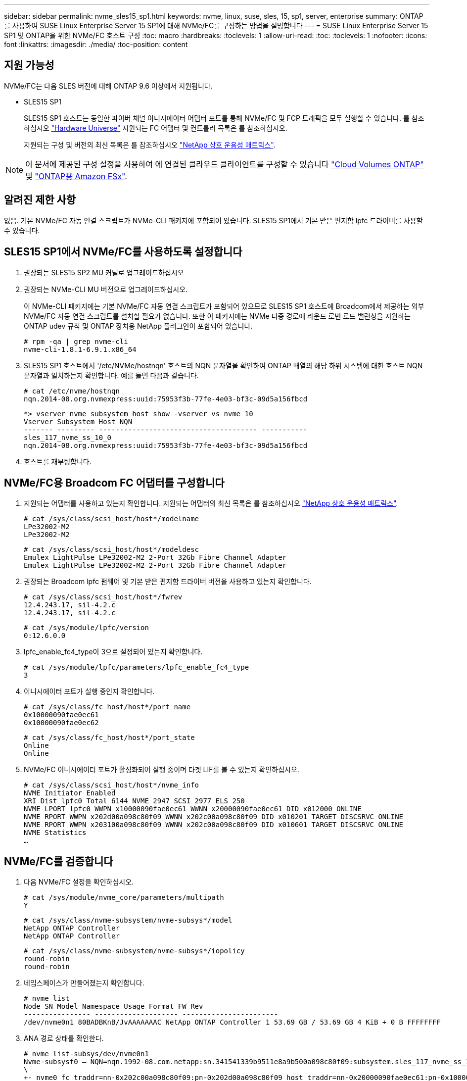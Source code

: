 ---
sidebar: sidebar 
permalink: nvme_sles15_sp1.html 
keywords: nvme, linux, suse, sles, 15, sp1, server, enterprise 
summary: ONTAP를 사용하여 SUSE Linux Enterprise Server 15 SP1에 대해 NVMe/FC를 구성하는 방법을 설명합니다 
---
= SUSE Linux Enterprise Server 15 SP1 및 ONTAP을 위한 NVMe/FC 호스트 구성
:toc: macro
:hardbreaks:
:toclevels: 1
:allow-uri-read: 
:toc: 
:toclevels: 1
:nofooter: 
:icons: font
:linkattrs: 
:imagesdir: ./media/
:toc-position: content




== 지원 가능성

NVMe/FC는 다음 SLES 버전에 대해 ONTAP 9.6 이상에서 지원됩니다.

* SLES15 SP1
+
SLES15 SP1 호스트는 동일한 파이버 채널 이니시에이터 어댑터 포트를 통해 NVMe/FC 및 FCP 트래픽을 모두 실행할 수 있습니다. 를 참조하십시오 link:https://hwu.netapp.com/Home/Index["Hardware Universe"^] 지원되는 FC 어댑터 및 컨트롤러 목록은 를 참조하십시오.

+
지원되는 구성 및 버전의 최신 목록은 를 참조하십시오 link:https://mysupport.netapp.com/matrix/["NetApp 상호 운용성 매트릭스"^].




NOTE: 이 문서에 제공된 구성 설정을 사용하여 에 연결된 클라우드 클라이언트를 구성할 수 있습니다 link:https://docs.netapp.com/us-en/cloud-manager-cloud-volumes-ontap/index.html["Cloud Volumes ONTAP"^] 및 link:https://docs.netapp.com/us-en/cloud-manager-fsx-ontap/index.html["ONTAP용 Amazon FSx"^].



== 알려진 제한 사항

없음. 기본 NVMe/FC 자동 연결 스크립트가 NVMe-CLI 패키지에 포함되어 있습니다. SLES15 SP1에서 기본 받은 편지함 lpfc 드라이버를 사용할 수 있습니다.



== SLES15 SP1에서 NVMe/FC를 사용하도록 설정합니다

. 권장되는 SLES15 SP2 MU 커널로 업그레이드하십시오
. 권장되는 NVMe-CLI MU 버전으로 업그레이드하십시오.
+
이 NVMe-CLI 패키지에는 기본 NVMe/FC 자동 연결 스크립트가 포함되어 있으므로 SLES15 SP1 호스트에 Broadcom에서 제공하는 외부 NVMe/FC 자동 연결 스크립트를 설치할 필요가 없습니다. 또한 이 패키지에는 NVMe 다중 경로에 라운드 로빈 로드 밸런싱을 지원하는 ONTAP udev 규칙 및 ONTAP 장치용 NetApp 플러그인이 포함되어 있습니다.

+
[listing]
----
# rpm -qa | grep nvme-cli
nvme-cli-1.8.1-6.9.1.x86_64
----
. SLES15 SP1 호스트에서 '/etc/NVMe/hostnqn' 호스트의 NQN 문자열을 확인하여 ONTAP 배열의 해당 하위 시스템에 대한 호스트 NQN 문자열과 일치하는지 확인합니다. 예를 들면 다음과 같습니다.
+
[listing]
----
# cat /etc/nvme/hostnqn
nqn.2014-08.org.nvmexpress:uuid:75953f3b-77fe-4e03-bf3c-09d5a156fbcd
----
+
[listing]
----
*> vserver nvme subsystem host show -vserver vs_nvme_10
Vserver Subsystem Host NQN
------- --------- -------------------------------------- -----------
sles_117_nvme_ss_10_0
nqn.2014-08.org.nvmexpress:uuid:75953f3b-77fe-4e03-bf3c-09d5a156fbcd
----
. 호스트를 재부팅합니다.




== NVMe/FC용 Broadcom FC 어댑터를 구성합니다

. 지원되는 어댑터를 사용하고 있는지 확인합니다. 지원되는 어댑터의 최신 목록은 를 참조하십시오 link:https://mysupport.netapp.com/matrix/["NetApp 상호 운용성 매트릭스"^].
+
[listing]
----
# cat /sys/class/scsi_host/host*/modelname
LPe32002-M2
LPe32002-M2
----
+
[listing]
----
# cat /sys/class/scsi_host/host*/modeldesc
Emulex LightPulse LPe32002-M2 2-Port 32Gb Fibre Channel Adapter
Emulex LightPulse LPe32002-M2 2-Port 32Gb Fibre Channel Adapter
----
. 권장되는 Broadcom lpfc 펌웨어 및 기본 받은 편지함 드라이버 버전을 사용하고 있는지 확인합니다.
+
[listing]
----
# cat /sys/class/scsi_host/host*/fwrev
12.4.243.17, sil-4.2.c
12.4.243.17, sil-4.2.c
----
+
[listing]
----
# cat /sys/module/lpfc/version
0:12.6.0.0
----
. lpfc_enable_fc4_type이 3으로 설정되어 있는지 확인합니다.
+
[listing]
----
# cat /sys/module/lpfc/parameters/lpfc_enable_fc4_type
3
----
. 이니시에이터 포트가 실행 중인지 확인합니다.
+
[listing]
----
# cat /sys/class/fc_host/host*/port_name
0x10000090fae0ec61
0x10000090fae0ec62
----
+
[listing]
----
# cat /sys/class/fc_host/host*/port_state
Online
Online
----
. NVMe/FC 이니시에이터 포트가 활성화되어 실행 중이며 타겟 LIF를 볼 수 있는지 확인하십시오.
+
[listing]
----
# cat /sys/class/scsi_host/host*/nvme_info
NVME Initiator Enabled
XRI Dist lpfc0 Total 6144 NVME 2947 SCSI 2977 ELS 250
NVME LPORT lpfc0 WWPN x10000090fae0ec61 WWNN x20000090fae0ec61 DID x012000 ONLINE
NVME RPORT WWPN x202d00a098c80f09 WWNN x202c00a098c80f09 DID x010201 TARGET DISCSRVC ONLINE
NVME RPORT WWPN x203100a098c80f09 WWNN x202c00a098c80f09 DID x010601 TARGET DISCSRVC ONLINE
NVME Statistics
…
----




== NVMe/FC를 검증합니다

. 다음 NVMe/FC 설정을 확인하십시오.
+
[listing]
----
# cat /sys/module/nvme_core/parameters/multipath
Y
----
+
[listing]
----
# cat /sys/class/nvme-subsystem/nvme-subsys*/model
NetApp ONTAP Controller
NetApp ONTAP Controller
----
+
[listing]
----
# cat /sys/class/nvme-subsystem/nvme-subsys*/iopolicy
round-robin
round-robin
----
. 네임스페이스가 만들어졌는지 확인합니다.
+
[listing]
----
# nvme list
Node SN Model Namespace Usage Format FW Rev
---------------- -------------------- -----------------------
/dev/nvme0n1 80BADBKnB/JvAAAAAAAC NetApp ONTAP Controller 1 53.69 GB / 53.69 GB 4 KiB + 0 B FFFFFFFF
----
. ANA 경로 상태를 확인한다.
+
[listing]
----
# nvme list-subsys/dev/nvme0n1
Nvme-subsysf0 – NQN=nqn.1992-08.com.netapp:sn.341541339b9511e8a9b500a098c80f09:subsystem.sles_117_nvme_ss_10_0
\
+- nvme0 fc traddr=nn-0x202c00a098c80f09:pn-0x202d00a098c80f09 host_traddr=nn-0x20000090fae0ec61:pn-0x10000090fae0ec61 live optimized
+- nvme1 fc traddr=nn-0x207300a098dfdd91:pn-0x207600a098dfdd91 host_traddr=nn-0x200000109b1c1204:pn-0x100000109b1c1204 live inaccessible
+- nvme2 fc traddr=nn-0x207300a098dfdd91:pn-0x207500a098dfdd91 host_traddr=nn-0x200000109b1c1205:pn-0x100000109b1c1205 live optimized
+- nvme3 fc traddr=nn-0x207300a098dfdd91:pn-0x207700a098dfdd91 host traddr=nn-0x200000109b1c1205:pn-0x100000109b1c1205 live inaccessible
----
. ONTAP 장치용 NetApp 플러그인을 확인합니다.
+
[listing]
----
# nvme netapp ontapdevices -o column
Device   Vserver  Namespace Path             NSID   UUID   Size
-------  -------- -------------------------  ------ ----- -----
/dev/nvme0n1   vs_nvme_10       /vol/sles_117_vol_10_0/sles_117_ns_10_0    1        55baf453-f629-4a18-9364-b6aee3f50dad   53.69GB

# nvme netapp ontapdevices -o json
{
   "ONTAPdevices" : [
   {
        Device" : "/dev/nvme0n1",
        "Vserver" : "vs_nvme_10",
        "Namespace_Path" : "/vol/sles_117_vol_10_0/sles_117_ns_10_0",
         "NSID" : 1,
         "UUID" : "55baf453-f629-4a18-9364-b6aee3f50dad",
         "Size" : "53.69GB",
         "LBA_Data_Size" : 4096,
         "Namespace_Size" : 13107200
    }
]
----




== Broadcom NVMe/FC에 대해 1MB I/O 크기를 활성화합니다

ONTAP는 컨트롤러 식별 데이터에 8의 MDTS(MAX Data 전송 크기)를 보고합니다. 이는 최대 I/O 요청 크기가 1MB가 될 수 있음을 의미합니다. 그러나 Broadcom NVMe/FC 호스트에 대해 1MB의 입출력 요청을 발급하려면 을 늘려야 합니다 `lpfc` 의 값 `lpfc_sg_seg_cnt` 매개 변수를 기본값 64에서 256으로 설정합니다.

.단계
. lpfc_sg_seg_cnt 매개변수를 256으로 설정합니다.
+
[listing]
----
# cat /etc/modprobe.d/lpfc.conf
options lpfc lpfc_sg_seg_cnt=256
----
. dracut -f 명령을 실행하고 호스트를 재부팅합니다.
. lpfc_sg_seg_cnt가 256인지 확인합니다.
+
[listing]
----
# cat /sys/module/lpfc/parameters/lpfc_sg_seg_cnt
256
----



NOTE: Qlogic NVMe/FC 호스트에는 적용되지 않습니다.



== lpfc Verbose 로깅

.단계
. 를 설정합니다 `lpfc_log_verbose` 다음 값 중 하나에 대한 드라이버 설정을 사용하여 NVMe/FC 이벤트를 기록합니다.
+
[listing]
----
#define LOG_NVME 0x00100000 /* NVME general events. */
#define LOG_NVME_DISC 0x00200000 /* NVME Discovery/Connect events. */
#define LOG_NVME_ABTS 0x00400000 /* NVME ABTS events. */
#define LOG_NVME_IOERR 0x00800000 /* NVME IO Error events. */
----
. 값을 설정한 후 를 실행합니다 `dracut-f` 명령을 실행하여 호스트를 재부팅합니다.
. 설정을 확인합니다.
+
[listing]
----
# cat /etc/modprobe.d/lpfc.conf
options lpfc lpfc_log_verbose=0xf00083

# cat /sys/module/lpfc/parameters/lpfc_log_verbose
15728771
----

